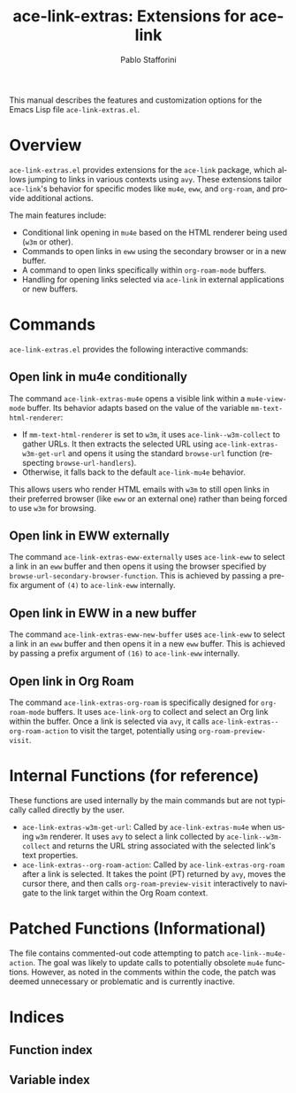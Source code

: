 #+title: ace-link-extras: Extensions for ace-link
#+author: Pablo Stafforini
#+email: pablo@stafforini.com
#+language: en
#+options: ':t toc:t author:t email:t num:t
#+startup: content
#+export_file_name: ace-link-extras.info
#+texinfo_filename: ace-link-extras.info
#+texinfo_dir_category: Emacs misc features
#+texinfo_dir_title: Ace Link Extras: (ace-link-extras)
#+texinfo_dir_desc: Extensions for ace-link

This manual describes the features and customization options for the Emacs Lisp file =ace-link-extras.el=.

* Overview
:PROPERTIES:
:CUSTOM_ID: h:overview
:END:

=ace-link-extras.el= provides extensions for the =ace-link= package, which allows jumping to links in various contexts using =avy=. These extensions tailor =ace-link='s behavior for specific modes like =mu4e=, =eww=, and =org-roam=, and provide additional actions.

The main features include:

+ Conditional link opening in =mu4e= based on the HTML renderer being used (=w3m= or other).
+ Commands to open links in =eww= using the secondary browser or in a new buffer.
+ A command to open links specifically within =org-roam-mode= buffers.
+ Handling for opening links selected via =ace-link= in external applications or new buffers.

* Commands
:PROPERTIES:
:CUSTOM_ID: h:commands
:END:

=ace-link-extras.el= provides the following interactive commands:

** Open link in mu4e conditionally
:PROPERTIES:
:CUSTOM_ID: h:ace-link-extras-mu4e
:END:

#+findex: ace-link-extras-mu4e
The command ~ace-link-extras-mu4e~ opens a visible link within a =mu4e-view-mode= buffer. Its behavior adapts based on the value of the variable ~mm-text-html-renderer~:

- If ~mm-text-html-renderer~ is set to =w3m=, it uses ~ace-link--w3m-collect~ to gather URLs. It then extracts the selected URL using ~ace-link-extras-w3m-get-url~ and opens it using the standard ~browse-url~ function (respecting ~browse-url-handlers~).
- Otherwise, it falls back to the default ~ace-link-mu4e~ behavior.

This allows users who render HTML emails with =w3m= to still open links in their preferred browser (like =eww= or an external one) rather than being forced to use =w3m= for browsing.

** Open link in EWW externally
:PROPERTIES:
:CUSTOM_ID: h:ace-link-extras-eww-externally
:END:

#+findex: ace-link-extras-eww-externally
The command ~ace-link-extras-eww-externally~ uses =ace-link-eww= to select a link in an =eww= buffer and then opens it using the browser specified by ~browse-url-secondary-browser-function~. This is achieved by passing a prefix argument of =(4)= to ~ace-link-eww~ internally.

** Open link in EWW in a new buffer
:PROPERTIES:
:CUSTOM_ID: h:ace-link-extras-eww-new-buffer
:END:

#+findex: ace-link-extras-eww-new-buffer
The command ~ace-link-extras-eww-new-buffer~ uses =ace-link-eww= to select a link in an =eww= buffer and then opens it in a new =eww= buffer. This is achieved by passing a prefix argument of =(16)= to ~ace-link-eww~ internally.

** Open link in Org Roam
:PROPERTIES:
:CUSTOM_ID: h:ace-link-extras-org-roam
:END:

#+findex: ace-link-extras-org-roam
The command ~ace-link-extras-org-roam~ is specifically designed for =org-roam-mode= buffers. It uses =ace-link-org= to collect and select an Org link within the buffer. Once a link is selected via =avy=, it calls ~ace-link-extras--org-roam-action~ to visit the target, potentially using =org-roam-preview-visit=.

* Internal Functions (for reference)
:PROPERTIES:
:CUSTOM_ID: h:internal-functions
:END:

These functions are used internally by the main commands but are not typically called directly by the user.

+ ~ace-link-extras-w3m-get-url~: Called by ~ace-link-extras-mu4e~ when using =w3m= renderer. It uses =avy= to select a link collected by ~ace-link--w3m-collect~ and returns the URL string associated with the selected link's text properties.
+ ~ace-link-extras--org-roam-action~: Called by ~ace-link-extras-org-roam~ after a link is selected. It takes the point (PT) returned by =avy=, moves the cursor there, and then calls =org-roam-preview-visit= interactively to navigate to the link target within the Org Roam context.

* Patched Functions (Informational)
:PROPERTIES:
:CUSTOM_ID: h:patched-functions
:END:

The file contains commented-out code attempting to patch ~ace-link--mu4e-action~. The goal was likely to update calls to potentially obsolete =mu4e= functions. However, as noted in the comments within the code, the patch was deemed unnecessary or problematic and is currently inactive.

* Indices
:PROPERTIES:
:CUSTOM_ID: h:indices
:END:

** Function index
:PROPERTIES:
:INDEX: fn
:CUSTOM_ID: h:function-index
:END:

** Variable index
:PROPERTIES:
:INDEX: vr
:CUSTOM_ID: h:variable-index
:END:

